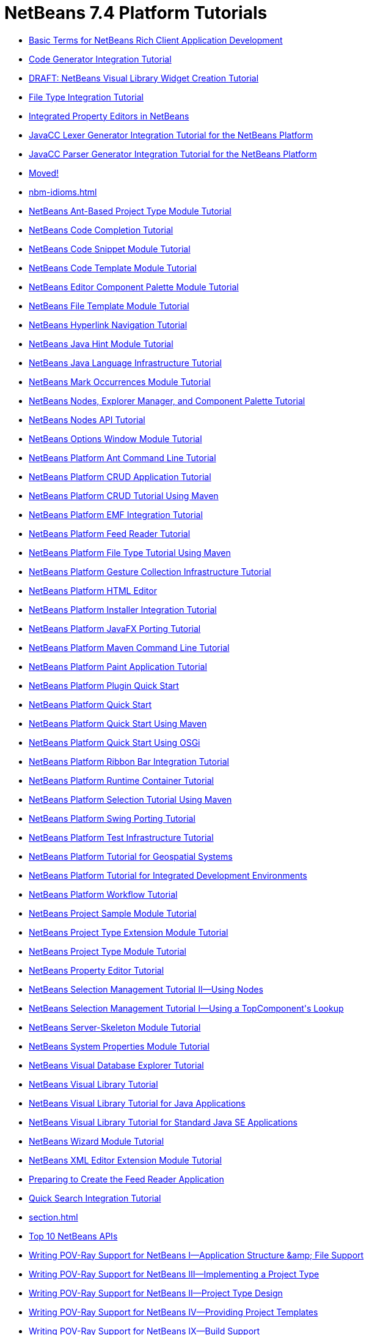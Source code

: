 // 
//     Licensed to the Apache Software Foundation (ASF) under one
//     or more contributor license agreements.  See the NOTICE file
//     distributed with this work for additional information
//     regarding copyright ownership.  The ASF licenses this file
//     to you under the Apache License, Version 2.0 (the
//     "License"); you may not use this file except in compliance
//     with the License.  You may obtain a copy of the License at
// 
//       http://www.apache.org/licenses/LICENSE-2.0
// 
//     Unless required by applicable law or agreed to in writing,
//     software distributed under the License is distributed on an
//     "AS IS" BASIS, WITHOUT WARRANTIES OR CONDITIONS OF ANY
//     KIND, either express or implied.  See the License for the
//     specific language governing permissions and limitations
//     under the License.
//

= NetBeans 7.4 Platform Tutorials
:jbake-type: tutorial
:jbake-tags: tutorials
:markup-in-source: verbatim,quotes,macros
:jbake-status: published
:toc: left
:toc-title:
:description: NetBeans 7.4 Platform Tutorials

- link:nbm-glossary.html[Basic Terms for NetBeans Rich Client Application Development]
- link:nbm-code-generator.html[Code Generator Integration Tutorial]
- link:nbm-visual_library4.html[DRAFT: NetBeans Visual Library Widget Creation Tutorial]
- link:nbm-filetype.html[File Type Integration Tutorial]
- link:nbm-propertyeditors-integration.html[Integrated Property Editors in NetBeans]
- link:nbm-javacc-lexer.html[JavaCC Lexer Generator Integration Tutorial for the NetBeans Platform]
- link:nbm-javacc-parser.html[JavaCC Parser Generator Integration Tutorial for the NetBeans Platform]
- link:index.html[Moved!]
- link:nbm-idioms.html[]
- link:nbm-projecttypeant.html[NetBeans Ant-Based Project Type Module Tutorial]
- link:nbm-code-completion.html[NetBeans Code Completion Tutorial]
- link:nbm-palette-api1.html[NetBeans Code Snippet Module Tutorial]
- link:nbm-code-template.html[NetBeans Code Template Module Tutorial]
- link:nbm-palette-api2.html[NetBeans Editor Component Palette Module Tutorial]
- link:nbm-filetemplates.html[NetBeans File Template Module Tutorial]
- link:nbm-hyperlink.html[NetBeans Hyperlink Navigation Tutorial]
- link:nbm-java-hint.html[NetBeans Java Hint Module Tutorial]
- link:nbm-copyfqn.html[NetBeans Java Language Infrastructure Tutorial]
- link:nbm-mark-occurrences.html[NetBeans Mark Occurrences Module Tutorial]
- link:nbm-nodesapi3.html[NetBeans Nodes, Explorer Manager, and Component Palette Tutorial]
- link:nbm-nodesapi2.html[NetBeans Nodes API Tutorial]
- link:nbm-options.html[NetBeans Options Window Module Tutorial]
- link:nbm-ant.html[NetBeans Platform Ant Command Line Tutorial]
- link:nbm-crud.html[NetBeans Platform CRUD Application Tutorial]
- link:nbm-maven-crud.html[NetBeans Platform CRUD Tutorial Using Maven]
- link:nbm-emf.html[NetBeans Platform EMF Integration Tutorial]
- link:nbm-feedreader.html[NetBeans Platform Feed Reader Tutorial]
- link:nbm-maven-modulesingle.html[NetBeans Platform File Type Tutorial Using Maven]
- link:nbm-gesture.html[NetBeans Platform Gesture Collection Infrastructure Tutorial]
- link:nbm-htmleditor.html[NetBeans Platform HTML Editor]
- link:nbm-nbi.html[NetBeans Platform Installer Integration Tutorial]
- link:nbm-javafx.html[NetBeans Platform JavaFX Porting Tutorial]
- link:nbm-maven-commandline.html[NetBeans Platform Maven Command Line Tutorial]
- link:nbm-paintapp.html[NetBeans Platform Paint Application Tutorial]
- link:nbm-google.html[NetBeans Platform Plugin Quick Start]
- link:nbm-quick-start.html[NetBeans Platform Quick Start]
- link:nbm-maven-quickstart.html[NetBeans Platform Quick Start Using Maven]
- link:nbm-osgi-quickstart.html[NetBeans Platform Quick Start Using OSGi]
- link:nbm-ribbonbar.html[NetBeans Platform Ribbon Bar Integration Tutorial]
- link:nbm-runtime-container.html[NetBeans Platform Runtime Container Tutorial]
- link:nbm-maven-modulesuite.html[NetBeans Platform Selection Tutorial Using Maven]
- link:nbm-porting-basic.html[NetBeans Platform Swing Porting Tutorial]
- link:nbm-test.html[NetBeans Platform Test Infrastructure Tutorial]
- link:nbm-geospatial.html[NetBeans Platform Tutorial for Geospatial Systems]
- link:nbm-ide.html[NetBeans Platform Tutorial for Integrated Development Environments]
- link:nbm-workflow.html[NetBeans Platform Workflow Tutorial]
- link:nbm-projectsamples.html[NetBeans Project Sample Module Tutorial]
- link:nbm-projectextension.html[NetBeans Project Type Extension Module Tutorial]
- link:nbm-projecttype.html[NetBeans Project Type Module Tutorial]
- link:nbm-property-editors.html[NetBeans Property Editor Tutorial]
- link:nbm-selection-2.html[NetBeans Selection Management Tutorial II—Using Nodes]
- link:nbm-selection-1.html[NetBeans Selection Management Tutorial I—Using a TopComponent&#39;s Lookup]
- link:nbm-server-plugin.html[NetBeans Server-Skeleton Module Tutorial]
- link:nbm-nodesapi.html[NetBeans System Properties Module Tutorial]
- link:nbm-visual_library2.html[NetBeans Visual Database Explorer Tutorial]
- link:nbm-visual_library.html[NetBeans Visual Library Tutorial]
- link:nbm-visual_library3.html[NetBeans Visual Library Tutorial for Java Applications]
- link:nbm-quick-start-visual.html[NetBeans Visual Library Tutorial for Standard Java SE Applications]
- link:nbm-wizard.html[NetBeans Wizard Module Tutorial]
- link:nbm-xmleditor.html[NetBeans XML Editor Extension Module Tutorial]
- link:nbm-feedreader_background.html[Preparing to Create the Feed Reader Application]
- link:nbm-quick-search.html[Quick Search Integration Tutorial]
- link:section.html[]
- link:nbm-10-top-apis.html[Top 10 NetBeans APIs]
- link:nbm-povray-1.html[Writing POV-Ray Support for NetBeans I—Application Structure &amp;amp; File Support]
- link:nbm-povray-3.html[Writing POV-Ray Support for NetBeans III—Implementing a Project Type]
- link:nbm-povray-2.html[Writing POV-Ray Support for NetBeans II—Project Type Design]
- link:nbm-povray-4.html[Writing POV-Ray Support for NetBeans IV—Providing Project Templates]
- link:nbm-povray-9.html[Writing POV-Ray Support for NetBeans IX—Build Support]
- link:nbm-povray-5.html[Writing POV-Ray Support for NetBeans V—Creating an API]
- link:nbm-povray-8.html[Writing POV-Ray Support for NetBeans VIII—Implementing ViewService and its Actions]
- link:nbm-povray-6.html[Writing POV-Ray Support for NetBeans VI—Implementing the API]
- link:nbm-povray-7.html[Writing POV-Ray Support for NetBeans VII—Support For Running POV-Ray]
- link:nbm-povray-10.html[Writing POV-Ray Support for NetBeans X—Conclusion]



